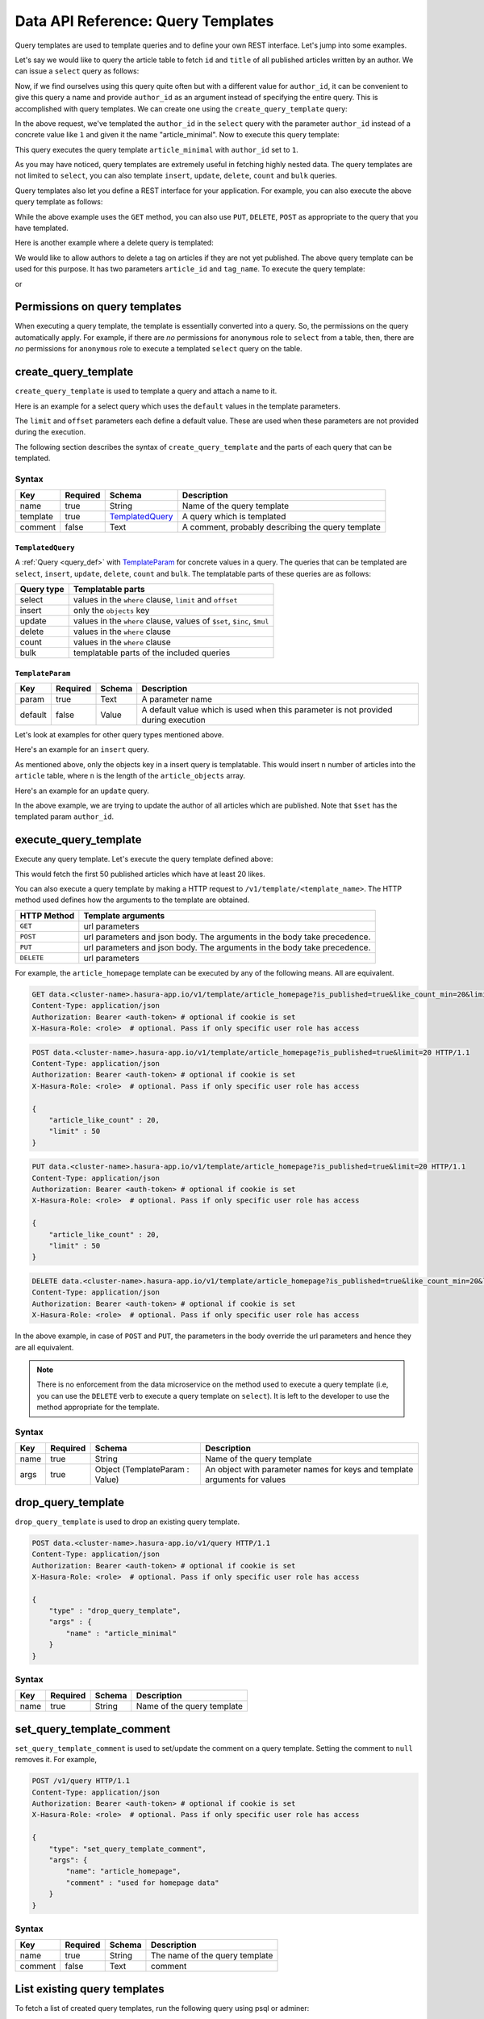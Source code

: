 .. .. meta::
   :description: Query templates: Learn how to template Data microservice queries and to define and manage your own REST interfaces with detailed examples.
   :keywords: hasura, docs, data, query templates, REST interface, REST endpoint, RESTful API

Data API Reference: Query Templates
===================================

Query templates are used to template queries and to define your own REST interface. Let's jump into some examples.

Let's say we would like to query the article table to fetch ``id`` and ``title`` of all published articles written by an author. We can issue a ``select`` query as follows:

.. code-block:: http
   :emphasize-lines: 12

   POST data.<cluster-name>.hasura-app.io/v1/query HTTP/1.1
   Content-Type: application/json
   Authorization: Bearer <auth-token> # optional if cookie is set
   X-Hasura-Role: <role>  # optional. Pass if only specific user role has access

   {
       "type" : "select",
       "args" : {
           "table" : "article",
           "columns": ["id", "title"],
           "where": {
               "is_published": true,
               "author_id" : 1
           }
       }
   }

Now, if we find ourselves using this query quite often but with a different value for ``author_id``, it can be convenient to give this query a name and provide ``author_id`` as an argument instead of specifying the entire query. This is accomplished with query templates. We can create one using the ``create_query_template`` query:

.. code-block:: http
   :emphasize-lines: 8-9, 16

   POST data.<cluster-name>.hasura-app.io/v1/query HTTP/1.1
   Content-Type: application/json
   Authorization: Bearer <auth-token> # optional if cookie is set
   X-Hasura-Role: <role>  # optional. Pass if only specific user role has access

   {
       "type" : "create_query_template",
       "args" : {
           "name" : "article_minimal",
           "template" : {
               "type" : "select",
               "args" : {
                   "table" : "article",
                   "columns": ["id", "title"],
                   "where": {
                       "author_id": {
                           "$eq" : { "param" : "author_id" }
                       },
                       "is_published" : true
                   }
               }
           }
       }
   }

In the above request, we've templated the ``author_id`` in the ``select`` query with the parameter ``author_id`` instead of a concrete value like ``1`` and given it the name "article_minimal". Now to execute this query template:

.. code-block:: http
   :emphasize-lines: 9-11

   POST data.<cluster-name>.hasura-app.io/v1/query HTTP/1.1
   Content-Type: application/json
   Authorization: Bearer <auth-token> # optional if cookie is set
   X-Hasura-Role: <role>  # optional. Pass if only specific user role has access

   {
       "type" : "execute_query_template",
       "args" : {
           "name" : "article_minimal",
           "args" : {
               "author_id" : 1
           }
       }
   }

This query executes the query template ``article_minimal`` with ``author_id`` set to ``1``.

As you may have noticed, query templates are extremely useful in fetching highly nested data. The query templates are not limited to ``select``, you can also template ``insert``, ``update``, ``delete``, ``count`` and ``bulk`` queries.

Query templates also let you define a REST interface for your application. For example, you can also execute the above query template as follows:

.. code-block:: http
   :emphasize-lines: 1

   GET data.<cluster-name>.hasura-app.io/v1/template/article_minimal?author_id=1 HTTP/1.1
   Content-Type: application/json
   Authorization: Bearer <auth-token> # optional if cookie is set
   X-Hasura-Role: <role>  # optional. Pass if only specific user role has access

While the above example uses the ``GET`` method, you can also use ``PUT``, ``DELETE``, ``POST`` as appropriate to the query that you have templated.

Here is another example where a delete query is templated:

.. code-block:: http
   :emphasize-lines: 15,19

   POST data.<cluster-name>.hasura-app.io/v1/query HTTP/1.1
   Content-Type: application/json
   Authorization: Bearer <auth-token> # optional if cookie is set
   X-Hasura-Role: <role>  # optional. Pass if only specific user role has access

   {
       "type" : "create_query_template",
       "args" : {
           "name" : "delete_article_tag",
           "template" : {
               "type" : "delete",
               "args" : {
                   "table" : "article_tag",
                   "where": {
                       "article_id": {
                           "$eq" : { "param" : "article_id" }
                       },
                       "tag": {
                           "name" : {
                               "$eq" : { "param" : "tag_name" }
                           }
                       },
                       "article" : {
                           "is_published" : false
                       }
                   }
               }
           }
       }
   }

We would like to allow authors to delete a tag on articles if they are not yet published. The above query template can be used for this purpose. It has two parameters ``article_id`` and ``tag_name``. To execute the query template:

.. code-block:: http
   :emphasize-lines: 9-12

   POST data.<cluster-name>.hasura-app.io/v1/query HTTP/1.1
   Content-Type: application/json
   Authorization: Bearer <auth-token> # optional if cookie is set
   X-Hasura-Role: <role>  # optional. Pass if only specific user role has access

   {
       "type" : "execute_query_template",
       "args" : {
           "name" : "article_minimal",
           "args" : {
               "article_id" : 1,
               "tag_name" : "opinion"
           }
       }
   }

or

.. code-block:: http
   :emphasize-lines: 1

   DELETE data.<cluster-name>.hasura-app.io/v1/template/delete_article_tag?article_id=1&tag_name=opinion HTTP/1.1
   Content-Type: application/json
   Authorization: Bearer <auth-token> # optional if cookie is set
   X-Hasura-Role: <role>  # optional. Pass if only specific user role has access

Permissions on query templates
------------------------------

When executing a query template, the template is essentially converted into a query. So, the permissions on the query automatically apply. For example, if there are *no* permissions for ``anonymous`` role to ``select`` from a table, then, there are *no* permissions for ``anonymous`` role to execute a templated ``select`` query on the table.

.. _create_query_template:

create_query_template
---------------------

``create_query_template`` is used to template a query and attach a name to it.

Here is an example for a select query which uses the ``default`` values in the template parameters.

.. code-block:: http
   :emphasize-lines: 14, 18, 23-24, 27-28

   POST data.<cluster-name>.hasura-app.io/v1/query HTTP/1.1
   Content-Type: application/json
   Authorization: Bearer <auth-token> # optional if cookie is set
   X-Hasura-Role: <role>  # optional. Pass if only specific user role has access

   {
       "type" : "create_query_template",
       "args" : {
           "name" : "article_homepage",
           "template": {
             "type": "select",
             "args": {
               "table" : "article",
               "columns": ["id", "title"],
               "where": {
                   "is_published": {
                       "$eq" : { "param" : "is_published" }
                   },
                   "article_like_count" : {
                       "like_count" : {
                           "$gt" : { "param" : "like_count_min" }
                       }
                   }
               },
               "limit" : {
                   "param" : "limit",
                   "default" : 10
               },
               "offset" : {
                   "param" : "offset",
                   "default" : 0
               }
             }
          }
       }
   }

The ``limit`` and ``offset`` parameters each define a default value. These are used when these parameters are not provided during the execution.

The following section describes the syntax of ``create_query_template`` and the parts of each query that can be templated.

.. _create_query_template_syntax:

Syntax
^^^^^^

.. list-table::
   :header-rows: 1

   * - Key
     - Required
     - Schema
     - Description
   * - name
     - true
     - String
     - Name of the query template
   * - template
     - true
     - TemplatedQuery_
     - A query which is templated
   * - comment
     - false
     - Text
     - A comment, probably describing the query template

``TemplatedQuery``
&&&&&&&&&&&&&&&&&&

A :ref:`Query <query_def>` with TemplateParam_ for concrete values in a query. The queries that can be templated are ``select``, ``insert``, ``update``, ``delete``, ``count`` and ``bulk``. The templatable parts of these queries are as follows:

.. list-table::
   :header-rows: 1

   * - Query type
     - Templatable parts
   * - select
     - values in the ``where`` clause, ``limit`` and ``offset``
   * - insert
     - only the ``objects`` key
   * - update
     - values in the ``where`` clause, values of ``$set``, ``$inc``, ``$mul``
   * - delete
     - values in the ``where`` clause
   * - count
     - values in the ``where`` clause
   * - bulk
     - templatable parts of the included queries

``TemplateParam``
&&&&&&&&&&&&&&&&&

.. list-table::
   :header-rows: 1

   * - Key
     - Required
     - Schema
     - Description
   * - param
     - true
     - Text
     - A parameter name
   * - default
     - false
     - Value
     - A default value which is used when this parameter is not provided during execution

Let's look at examples for other query types mentioned above.

Here's an example for an ``insert`` query.

.. code-block:: http
   :emphasize-lines: 13-15

   POST data.<cluster-name>.hasura-app.io/v1/query HTTP/1.1
   Content-Type: application/json
   Authorization: Bearer <auth-token> # optional if cookie is set
   X-Hasura-Role: <role>  # optional. Pass if only specific user role has access

   {
       "type" : "create_query_template",
       "args" : {
           "name" : "insert_article",
           "template" : {
             "type" : "insert",
             "args" : {
                 "table" : "article",
                 "objects" : {
                    "param" : "article_objects"
                 }
             }
          }
       }
   }

As mentioned above, only the objects key in a insert query is templatable. This would insert ``n`` number of articles into the ``article`` table, where ``n`` is the length of the ``article_objects`` array.

Here's an example for an ``update`` query.

.. code-block:: http
   :emphasize-lines: 13-15

   POST data.<cluster-name>.hasura-app.io/v1/query HTTP/1.1
   Content-Type: application/json
   Authorization: Bearer <auth-token> # optional if cookie is set
   X-Hasura-Role: <role>  # optional. Pass if only specific user role has access

   {
       "type" : "create_query_template",
       "args" : {
           "name" : "update_article_author",
           "template" : {
             "type" : "update",
             "args" : {
                 "table" : "article",
                 "$set" : {
                    "author_id" : {
                      "param" : "author_id"
                    }
                  },
                  "where" : {
                    "is_published" : {
                      "$eq" : true
                    }
                  }
             }
          }
       }
   }

In the above example, we are trying to update the author of all articles which are published. Note that ``$set`` has the templated param ``author_id``.

.. _execute_query_template:

execute_query_template
----------------------

Execute any query template. Let's execute the query template defined above:

.. code-block:: http
   :emphasize-lines: 9-13

   POST data.<cluster-name>.hasura-app.io/v1/query HTTP/1.1
   Content-Type: application/json
   Authorization: Bearer <auth-token> # optional if cookie is set
   X-Hasura-Role: <role>  # optional. Pass if only specific user role has access

   {
       "type" : "execute_query_template",
       "args" : {
           "name" : "article_homepage",
           "args" : {
               "is_published" : true,
               "article_like_count" : 20,
               "limit" : 50
           }
       }
   }

This would fetch the first 50 published articles which have at least 20 likes.

You can also execute a query template by making a HTTP request to ``/v1/template/<template_name>``. The HTTP method used defines how the arguments to the template are obtained.

.. list-table::
   :header-rows: 1

   * - HTTP Method
     - Template arguments
   * - ``GET``
     - url parameters
   * - ``POST``
     - url parameters and json body. The arguments in the body take precedence.
   * - ``PUT``
     - url parameters and json body. The arguments in the body take precedence.
   * - ``DELETE``
     - url parameters

For example, the ``article_homepage`` template can be executed by any of the following means. All are equivalent.

.. code-block:: http

   GET data.<cluster-name>.hasura-app.io/v1/template/article_homepage?is_published=true&like_count_min=20&limit=50 HTTP/1.1
   Content-Type: application/json
   Authorization: Bearer <auth-token> # optional if cookie is set
   X-Hasura-Role: <role>  # optional. Pass if only specific user role has access

.. code-block:: http

   POST data.<cluster-name>.hasura-app.io/v1/template/article_homepage?is_published=true&limit=20 HTTP/1.1
   Content-Type: application/json
   Authorization: Bearer <auth-token> # optional if cookie is set
   X-Hasura-Role: <role>  # optional. Pass if only specific user role has access

   {
       "article_like_count" : 20,
       "limit" : 50
   }

.. code-block:: http

   PUT data.<cluster-name>.hasura-app.io/v1/template/article_homepage?is_published=true&limit=20 HTTP/1.1
   Content-Type: application/json
   Authorization: Bearer <auth-token> # optional if cookie is set
   X-Hasura-Role: <role>  # optional. Pass if only specific user role has access

   {
       "article_like_count" : 20,
       "limit" : 50
   }

.. code-block:: http

   DELETE data.<cluster-name>.hasura-app.io/v1/template/article_homepage?is_published=true&like_count_min=20&limit=50 HTTP/1.1
   Content-Type: application/json
   Authorization: Bearer <auth-token> # optional if cookie is set
   X-Hasura-Role: <role>  # optional. Pass if only specific user role has access

In the above example, in case of ``POST`` and ``PUT``, the parameters in the body override the url parameters and hence they are all equivalent.

.. note::

   There is no enforcement from the data microservice on the method used to execute a query template (i.e, you can use the ``DELETE`` verb to execute a query template on ``select``). It is left to the developer to use the method appropriate for the template.

Syntax
^^^^^^

.. list-table::
   :header-rows: 1

   * - Key
     - Required
     - Schema
     - Description
   * - name
     - true
     - String
     - Name of the query template
   * - args
     - true
     - Object (TemplateParam : Value)
     - An object with parameter names for keys and template arguments for values

.. _drop_query_template:

drop_query_template
-------------------

``drop_query_template`` is used to drop an existing query template.

.. code-block:: http

   POST data.<cluster-name>.hasura-app.io/v1/query HTTP/1.1
   Content-Type: application/json
   Authorization: Bearer <auth-token> # optional if cookie is set
   X-Hasura-Role: <role>  # optional. Pass if only specific user role has access

   {
       "type" : "drop_query_template",
       "args" : {
           "name" : "article_minimal"
       }
   }

Syntax
^^^^^^

.. list-table::
   :header-rows: 1

   * - Key
     - Required
     - Schema
     - Description
   * - name
     - true
     - String
     - Name of the query template

.. _set_query_template_comment:

set_query_template_comment
--------------------------

``set_query_template_comment`` is used to set/update the comment on a query template. Setting the comment to ``null`` removes it. For example,

.. code-block:: http

   POST /v1/query HTTP/1.1
   Content-Type: application/json
   Authorization: Bearer <auth-token> # optional if cookie is set
   X-Hasura-Role: <role>  # optional. Pass if only specific user role has access

   {
       "type": "set_query_template_comment",
       "args": {
           "name": "article_homepage",
           "comment" : "used for homepage data"
       }
   }

Syntax
^^^^^^

.. list-table::
   :header-rows: 1

   * - Key
     - Required
     - Schema
     - Description
   * - name
     - true
     - String
     - The name of the query template
   * - comment
     - false
     - Text
     - comment

List existing query templates
-----------------------------

To fetch a list of created query templates, run the following query using psql or adminer:

.. code-block:: sql

   select * from hdb_catalog.hdb_query_template;

You can also issue the following query to the data microservice.

.. code-block:: http

   POST /v1/query HTTP/1.1
   Content-Type: application/json
   Authorization: Bearer <auth-token> # optional if cookie is set
   X-Hasura-Role: <role>  # optional. Pass if only specific user role has access

   {
       "type": "select",
       "args": {
           "table" : {
               "schema" : "hdb_catalog",
               "name" : "hdb_query_template"
           },
           "columns": ["template_name", "template_defn", "comment"]
       }
   }

.. note::

   Query templates are in beta. However, the API has been stabilised and will *not* change in future.
